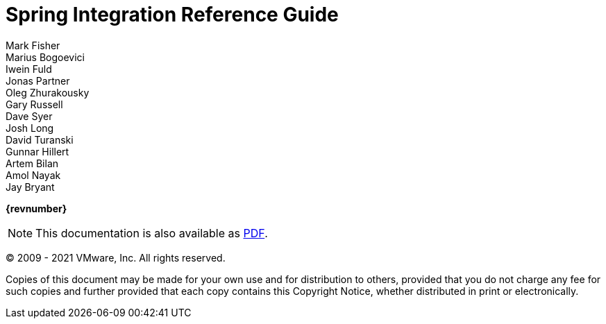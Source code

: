 [[spring-integration-reference]]
= Spring Integration Reference Guide
Mark Fisher; Marius Bogoevici; Iwein Fuld; Jonas Partner; Oleg Zhurakousky; Gary Russell; Dave Syer; Josh Long; David Turanski; Gunnar Hillert; Artem Bilan; Amol Nayak; Jay Bryant

ifdef::backend-html5[]
*{revnumber}*

NOTE: This documentation is also available as https://docs.spring.io/spring-integration/docs/current/reference/pdf/spring-integration-reference.pdf[PDF].
endif::[]

ifdef::backend-pdf[]
NOTE: This documentation is also available as https://docs.spring.io/spring-integration/docs/current/reference/html/index.html[HTML].
endif::[]

(C) 2009 - 2021 VMware, Inc.
All rights reserved.

Copies of this document may be made for your own use and for distribution to others, provided that you do not charge any fee for such copies and further provided that each copy contains this Copyright Notice, whether distributed in print or electronically.
